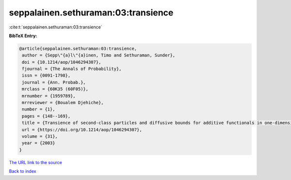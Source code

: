 seppalainen.sethuraman:03:transience
====================================

:cite:t:`seppalainen.sethuraman:03:transience`

**BibTeX Entry:**

.. code-block:: bibtex

   @article{seppalainen.sethuraman:03:transience,
    author = {Sepp\"{a}l\"{a}inen, Timo and Sethuraman, Sunder},
    doi = {10.1214/aop/1046294307},
    fjournal = {The Annals of Probability},
    issn = {0091-1798},
    journal = {Ann. Probab.},
    mrclass = {60K35 (60F05)},
    mrnumber = {1959789},
    mrreviewer = {Boualem Djehiche},
    number = {1},
    pages = {148--169},
    title = {Transience of second-class particles and diffusive bounds for additive functionals in one-dimensional asymmetric exclusion processes},
    url = {https://doi.org/10.1214/aop/1046294307},
    volume = {31},
    year = {2003}
   }
`The URL link to the source <ttps://doi.org/10.1214/aop/1046294307}>`_


`Back to index <../By-Cite-Keys.html>`_

